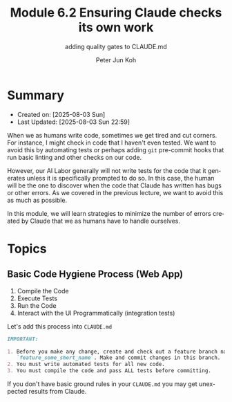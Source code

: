 #+TITLE: Module 6.2 Ensuring Claude checks its own work
#+SUBTITLE: adding quality gates to CLAUDE.md
#+AUTHOR: Peter Jun Koh
#+EMAIL: gopeterjun@naver.com
#+DESCRIPTION: ensure that the AI writes and runs tests for new features
#+KEYWORDS: gen AI, LLM, claude, code quality, testing
#+LANGUAGE: en

* Summary
- Created on: [2025-08-03 Sun]
- Last Updated: [2025-08-03 Sun 22:59]

When we as humans write code, sometimes we get tired and cut corners. For
instance, I might check in code that I haven't even tested. We want to
avoid this by automating tests or perhaps adding =git= pre-commit hooks
that run basic linting and other checks on our code.

However, our AI Labor generally will not write tests for the code that it
generates unless it is specifically prompted to do so. In this case, the
human will be the one to discover when the code that Claude has written
has bugs or other errors. As we covered in the previous lecture, we want
to avoid this as much as possible.

In this module, we will learn strategies to minimize the number of errors
created by Claude that we as humans have to handle ourselves.

* Topics

** Basic Code Hygiene Process (Web App)

1. Compile the Code
2. Execute Tests
3. Run the Code
4. Interact with the UI Programmatically (integration tests)

Let's add this process into ~CLAUDE.md~

#+begin_src markdown
  IMPORTANT:

  1. Before you make any change, create and check out a feature branch named
     `feature_some_short_name`. Make and commit changes in this branch.
  2. You must write automated tests for all new code.
  3. You must compile the code and pass ALL tests before committing.
#+end_src

If you don't have basic ground rules in your ~CLAUDE.md~ you may get
unexpected results from Claude.
